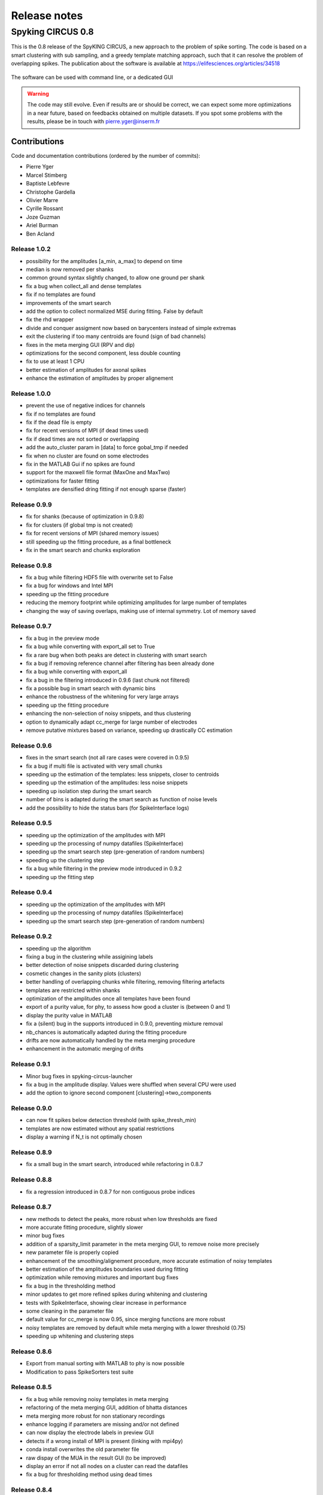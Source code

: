 Release notes
=============

Spyking CIRCUS 0.8
------------------

This is the 0.8 release of the SpyKING CIRCUS, a new approach to the problem of spike sorting. The code is based on a smart clustering with
sub sampling, and a greedy template matching approach, such that it can resolve the problem of overlapping spikes. The publication about the software 
is available at https://elifesciences.org/articles/34518


.. figure::  launcher.png
   :align:   center

   The software can be used with command line, or a dedicated GUI


.. warning::

    The code may still evolve. Even if results are or should be correct, we can expect some more optimizations in a near future, based on feedbacks obtained on multiple datasets. If you spot some problems with the results, please be in touch with pierre.yger@inserm.fr

Contributions
~~~~~~~~~~~~~
Code and documentation contributions (ordered by the number of commits):

* Pierre Yger
* Marcel Stimberg
* Baptiste Lebfevre
* Christophe Gardella
* Olivier Marre
* Cyrille Rossant
* Joze Guzman
* Ariel Burman
* Ben Acland

=============
Release 1.0.2
=============

* possibility for the amplitudes [a_min, a_max] to depend on time
* median is now removed per shanks
* common ground syntax slightly changed, to allow one ground per shank
* fix a bug when collect_all and dense templates
* fix if no templates are found
* improvements of the smart search
* add the option to collect normalized MSE during fitting. False by default
* fix the rhd wrapper
* divide and conquer assigment now based on barycenters instead of simple extremas
* exit the clustering if too many centroids are found (sign of bad channels)
* fixes in the meta merging GUI (RPV and dip)
* optimizations for the second component, less double counting
* fix to use at least 1 CPU
* better estimation of amplitudes for axonal spikes
* enhance the estimation of amplitudes by proper alignement

=============
Release 1.0.0
=============

* prevent the use of negative indices for channels
* fix if no templates are found
* fix if the dead file is empty
* fix for recent versions of MPI (if dead times used)
* fix if dead times are not sorted or overlapping
* add the auto_cluster param in [data] to force gobal_tmp if needed
* fix when no cluster are found on some electrodes
* fix in the MATLAB Gui if no spikes are found
* support for the maxwell file format (MaxOne and MaxTwo)
* optimizations for faster fitting
* templates are densified dring fitting if not enough sparse (faster)

=============
Release 0.9.9
=============

* fix for shanks (because of optimization in 0.9.8)
* fix for clusters (if global tmp is not created)
* fix for recent versions of MPI (shared memory issues)
* still speeding up the fitting procedure, as a final bottleneck
* fix in the smart search and chunks exploration

=============
Release 0.9.8
=============

* fix a bug while filtering HDF5 file with overwrite set to False
* fix a bug for windows and Intel MPI
* speeding up the fitting procedure
* reducing the memory footprint while optimizing amplitudes for large number of templates
* changing the way of saving overlaps, making use of internal symmetry. Lot of memory saved

=============
Release 0.9.7
=============

* fix a bug in the preview mode
* fix a bug while converting with export_all set to True
* fix a rare bug when both peaks are detect in clustering with smart search
* fix a bug if removing reference channel after filtering has been already done
* fix a bug while converting with export_all
* fix a bug in the filtering introduced in 0.9.6 (last chunk not filtered)
* fix a possible bug in smart search with dynamic bins
* enhance the robustness of the whitening for very large arrays
* speeding up the fitting procedure
* enhancing the non-selection of noisy snippets, and thus clustering
* option to dynamically adapt cc_merge for large number of electrodes
* remove putative mixtures based on variance, speeding up drastically CC estimation

=============
Release 0.9.6
=============

* fixes in the smart search (not all rare cases were covered in 0.9.5)
* fix a bug if multi file is activated with very small chunks
* speeding up the estimation of the templates: less snippets, closer to centroids
* speeding up the estimation of the amplitudes: less noise snippets
* speeding up isolation step during the smart search
* number of bins is adapted during the smart search as function of noise levels
* add the possibility to hide the status bars (for SpikeInterface logs)

=============
Release 0.9.5
=============

* speeding up the optimization of the amplitudes with MPI
* speeding up the processing of numpy datafiles (SpikeInterface)
* speeding up the smart search step (pre-generation of random numbers)
* speeding up the clustering step
* fix a bug while filtering in the preview mode introduced in 0.9.2
* speeding up the fitting step

=============
Release 0.9.4
=============

* speeding up the optimization of the amplitudes with MPI
* speeding up the processing of numpy datafiles (SpikeInterface)
* speeding up the smart search step (pre-generation of random numbers)

=============
Release 0.9.2
=============

* speeding up the algorithm
* fixing a bug in the clustering while assigining labels
* better detection of noise snippets discarded during clustering
* cosmetic changes in the sanity plots (clusters)
* better handling of overlapping chunks while filtering, removing filtering artefacts
* templates are restricted within shanks
* optimization of the amplitudes once all templates have been found
* export of a purity value, for phy, to assess how good a cluster is (between 0 and 1)
* display the purity value in MATLAB
* fix a (silent) bug in the supports introduced in 0.9.0, preventing mixture removal
* nb_chances is automatically adapted during the fitting procedure
* drifts are now automatically handled by the meta merging procedure
* enhancement in the automatic merging of drifts

=============
Release 0.9.1
=============

* Minor bug fixes in spyking-circus-launcher
* fix a bug in the amplitude display. Values were shuffled when several CPU were used
* add the option to ignore second component [clustering]->two_components

=============
Release 0.9.0
=============

* can now fit spikes below detection threshold (with spike_thresh_min)
* templates are now estimated without any spatial restrictions
* display a warning if N_t is not optimally chosen

=============
Release 0.8.9
=============

* fix a small bug in the smart search, introduced while refactoring in 0.8.7

=============
Release 0.8.8
=============

* fix a regression introduced in 0.8.7 for non contiguous probe indices

=============
Release 0.8.7
=============

* new methods to detect the peaks, more robust when low thresholds are fixed
* more accurate fitting procedure, slightly slower
* minor bug fixes
* addition of a sparsity_limit parameter in the meta merging GUI, to remove noise more precisely
* new parameter file is properly copied
* enhancement of the smoothing/alignement procedure, more accurate estimation of noisy templates
* better estimation of the amplitudes boundaries used during fitting
* optimization while removing mixtures and important bug fixes
* fix a bug in the thresholding method
* minor updates to get more refined spikes during whitening and clustering
* tests with SpikeInterface, showing clear increase in performance
* some cleaning in the parameter file
* default value for cc_merge is now 0.95, since merging functions are more robust
* noisy templates are removed by default while meta merging with a lower threshold (0.75)
* speeding up whitening and clustering steps

=============
Release 0.8.6
=============

* Export from manual sorting with MATLAB to phy is now possible
* Modification to pass SpikeSorters test suite

=============
Release 0.8.5
=============

* fix a bug while removing noisy templates in meta merging
* refactoring of the meta merging GUI, addition of bhatta distances
* meta merging more robust for non stationary recordings
* enhance logging if parameters are missing and/or not defined
* can now display the electrode labels in preview GUI
* detects if a wrong install of MPI is present (linking with mpi4py)
* conda install overwrites the old parameter file
* raw dispay of the MUA in the result GUI (to be improved)
* display an error if not all nodes on a cluster can read the datafiles
* fix a bug for thresholding method using dead times

=============
Release 0.8.4
=============

* fix if no spikes are found on some electrodes
* fix as mean/median-pca methods were broken (albeit not used)
* fix to prevent a rare crash while loading too sparse overlaps
* fix a bug with the new dip method in python 2.7
* add the thresholding method to extract only MUA activity (requested by users)
* channel lists in probe files can be non sorted
* memory usage is dynamically adapted to reduce memory footprint
* hdf5 and npy file format can now work with 3D arrays (x, y, time) or (time, x, y)
* fix a bug if basis for pos and neg spikes have different sizes
* add some docstrings (thanks to Jose Guzman)
* sparse export for phy is now the default
* comments can now be added in the trigger/dead times files
* 4096 channels can now run on a single machine, with low memory consumption
* basic support for 3d probes, without any visualization
* more robust to saturating channels with nan_to_num
* cc_merge set to 1 automatically if templates on few channels are detected
* fix a bug if only one artefact type is given
* fix a bug if only 2 spikes are found on a single electrode
* former parameters sim_same_elec and dip_threshold renamed into merge_method and merge_param
* sanity plots for local merges can now be produced during clustering (debug_plots in [clustering])

=============
Release 0.8.3
=============

* automatic suppression, during meta merging, of noisy templates (for SpikeToolKit/Forest)
* during the phy export, we can automatically pre-assign labels to neurons
* fix a bug when converting to phy with dead channels
* fix a bug when converting to phy with file formats without data_offset
* speedup the estimation of the amplitude distribution
* minor fixes for clusters
* smoothing of the templates thanks to Savitzky-Golay filtering
* fix a bug when launching GUIs for file format without data offset
* can now work with scipy 1.3 and statsmodels 0.10
* isolation mode is improved, set as default and leading to better performance
* reducing overclustering with the Hartigan dip-test of unimodality
* can now set the number of dimensions for local PCA (10 by default)

=============
Release 0.8.2
=============

* add a docker file to build the software
* add support for shanks in phy 2.0
* add support for deconverting in the qt launcher
* do not create a Qt App if merging in auto mode
* waveforms are convolved with a Hanning window to boost PCA
* oversampling in now adapted as function of the sampling rate
* reduction of I/O while oversampling
* speed improvement with undersampling while cleaning the dictionary
* automation of the software for SpikeForest/SpikeToolkit benchmarks
* merging is now included in the default pipeline
* normalization of the metrics in the meta merging GUI

=============
Release 0.8.0
=============

* major improvement in the clustering. No more max_clusters parameters
* much faster clustering (thanks to Ruben Herzog)
* added the statsmodels library as a required dependency
* enhancement of the smart search mode
* enhancement of the bicubic spline interpolation
* fix a typo when using dead times and the collect mode
* fix a minor bug when small amount of spikes are found during smart search
* fix a bug in the wrapper for BRW files
* support for phy 2.0 and phylib
* remove the strongly time shifted templates
* additing of a wrapper for MDA file format
* amplitudes for unfitted spikes is now 1 when exporting to phy
* default install is now qt5, to work with phy 2.0

=============
Release 0.7.6
=============

* cosmetic changes in the GUI
* adding a deconverting method to switch back from phy to MATLAB
* support for the lags between templates in the MATLAB GUI
* warn user if data are corrupted because of interrupted filtering
* reduction of the size for saved clusters
* display the file name in the header
* fix a nasty bug allowing spikes at the border of chunks to be fitted even during dead periods

=============
Release 0.7.5
=============

* fix a bug for MPICH when large dictionaries.
* fix a bug for numpy files when used with new numpy versions
* add the possibility to subtract one channel as a reference channel from others
* native support for blackrock files (only .ns5 tested so far)
* simplifications in the parameter file
* fix for display of progress bars with tqdm
* addition of a multi-folders mode for openephys
* hide GPU support for now, as this is not actively maintained and optimized
* fix in the MATLAB GUI for float32 data
* fix the broken log files
* default cpu number is now half the available cores

=============
Release 0.7.4
=============

* fix a regression with spline interpolation, more investigation needed

=============
Release 0.7.0
=============

* fix a possible rounding bug if triggers are given in ms
* artefacts are computed as medians and not means over the signal
* can turn off shared memory if needed
* a particular pattern can be specified for neuralynx files
* fix bugs with output_dir, as everything was not saved in the folder
* add a circus-folders script to process virtually files within several folders as a single recording
* add a circus-artefacts script to concatenate artefact files before using stream mode
* multi-files mode is now enabled for Neuralynx data
* fixes for conversion of old dataset with python GUI
* smooth exit if fitting with 0 templates (thanks to Alex Gonzalez)
* enhance the bicubic spline interpolation for oversampling
* spike times are now saved as uint32 for long recordings

=============
Release 0.6.7
=============

* optimizations for clusters (auto blosc and network bandwith)
* addition of a dead_channels option in the [detection] section, as requested
* prevent user to remove median with only 1 channel
* fix for parallel writes in HDF5 files
* hide h5py FutureWarning

=============
Release 0.6.6
=============

* fix for matplotlib 2.2.2
* fix a bug when loading merged data with phy GUI
* faster support for native MCD file with pyMCStream
* more robust whitening for large arrays with numerous overlaps
* add an experimental mode to refine coreset (isolated spikes)
* put merging units in Hz^2 in the merging GUI
* add a HDF5 compression mode to greatly reduce disk usage for very large probe
* add a Blosc compression mode to save bandwith for clusters
* fix a display bug in the merging GUI when performing multiple passes

=============
Release 0.6.5
=============

* reduce memory consumption for mixture removal with shared memory
* made an explicit parameter cc_mixtures for mixture removal in the [clustering] section
* Minor fixes in the MATLAB GUI
* fix in the exact times shown during preview if second is specified
* prevent errors if filter is False and overwrite is False

=============
Release 0.6.4
=============

* fix a bug in the BEER for windows platforms, enhancing robustness to mpi data types
* speed up the software when using ignore_dead_times
* ensure backward compatibility with hdf5 version for MATLAB
* fix a rare bug in clustering, when no spikes are found on electrodes
* fix a bug in the MATLAB GUI when reloading saved results, skipping overlap fixes

=============
Release 0.6.3
=============

* fix a bug if the parameter file have tabulations characters
* add a tab to edit parameters directly in the launcher GUI
* fix dtype offset for int32 and int64
* minor optimizations for computations of overlaps
* explicit message displayed on screen if filtering has already been performed
* can specify a distinct folder for output results with output_dir parameter
* fix a bug when launching phy GUI for datafiles without data_offset parameter (HDF5)
* fix a memory leak when using dead_times
* fix a bug for BRW and python3
* fix a bug in the BEER
* pin HDF5 to 1.8.18 versions, as MATLAB is not working well with 1.10
* fix a bug when relaunching code and overwrite is False
* fix a bug when peak detection is set on both with only one channel

=============
Release 0.6.2
=============

* fix for openephys and new python syntax
* fix in the handling of parameters 
* fix a bug on windows with unclosed hdf5 files
* fix a bug during converting with multi CPU on windows
* minor optimization in the fitting procedure
* support for qt5 (and backward compatibility with qt4 as long as phy is using Qt4)

=============
Release 0.6.1
=============

* fix for similarities and merged output from the GUIs
* fix for Python 3 and HDF5
* fix for Python 3 and launcher GUI
* fix for maxlag in the merging GUI
* optimization in the merging GUI for pairs suggestion
* addition of an auto_mode for meta merging, to suppress manual curation
* various fixes in the docs
* fix a bug when closing temporary files on windows
* allow spaces in names of probe files
* collect_all should take dead times into account
* patch to read INTAN 2.0 files
* fix in the MATLAB GUI when splitting neurons
* fix in the MATLAB GUI when selecting individual amplitudes

=============
Release 0.6.0
=============

* fix an IMPORTANT BUG in the similarities exported for phy/MATLAB, affect the suggestions in the GUI
* improvements in the neuralynx wrapper
* add the possibility to exclude some portions of the recordings from the analysis (see documentation)
* fix a small bug in MS-MPI (Windows only) when shared memory is activated and emtpy arrays are present

=============
Release 0.5.9
=============

* The validating step can now accept custom spikes as inputs
* Change the default frequency for filtering to 300Hz instead of 500Hz

=============
Release 0.5.8
=============

* fix a bug for int indices in some file wrappers (python 3.xx) (thanks to Ben Acland)
* fix a bug in the preview gui to write threshold
* fix a bug for some paths in Windows (thanks to Albert Miklos)
* add a wrapper for NeuraLynx (.ncs) file format
* fix a bug in the installation of the MATLAB GUI
* fix a bug to see results in MATLAB GUI with only 1 channel
* fix a bug to convert data to phy with only positive peaks
* add builds for python 3.6
* optimizations in file wrappers
* fix a bug for MCS headers in multifiles, if not all with same sizes
* add the possibility (with a flag) to turn off parallel HDF5 if needed
* fix a bug with latest version of HDF5, related to flush issues during clustering

=============
Release 0.5.7
=============

* Change the strsplit name in the MATLAB GUI
* Fix a bug in the numpy wrapper
* Fix a bug in the artefact removal (numpy 1.12), thanks to Chris Wilson
* Fixes in the matlab GUI to ease a refitting procedure, thanks to Chris Wilson
* Overlaps are recomputed if size of templates has changed (for refitting)
* Addition of a "second" argument for a better control of the preview mode
* Fix when using the phy GUI and the multi-file mode.
* Add a file wrapper for INTAN (RHD) file format

=============
Release 0.5.6
=============

* Fix in the smart_search when only few spikes are found
* Fix a bug in density estimation when only few spikes are found

=============
Release 0.5.5
=============

* Improvement in the smart_select option given various datasets
* Fix a regression for the clustering introduced in 0.5.2

=============
Release 0.5.2
=============

* fix for the MATLAB GUI
* smart_select can now be used [experimental]
* fix for non 0: DISPLAY
* cosmetic changes in the clustering plots
* ordering of the channels in the openephys wrapper
* fix for rates in the MATLAB GUI
* artefacts can now be given in ms or in timesteps with the trig_unit parameter

=============
Release 0.5rc
=============

* fix a bug when exporting for phy in dense mode
* compatibility with numpy 1.12
* fix a regression with artefact removal
* fix a display bug in the thresholds while previewing with a non unitary gain
* fix a bug when filtering in multi-files mode (overwrite False, various t_starts)
* fix a bug when filtering in multi-files mode (overwrite True)
* fix a bug if matlab gui (overwrite False)
* fix the gathering method, not working anymore
* smarter selection of the centroids, leading to more clusters with the smart_select option
* addition of a How to cite section, with listed publications

=============
Release 0.5b9
=============

* switch from progressbar2 to tqdm, for speed and practical issues
* optimization of the ressources by preventing numpy to use multithreading with BLAS
* fix MPI issues appearing sometimes during the fitting procedure
* fix a bug in the preview mode for OpenEphys files
* slightly more robust handling of openephys files, thanks to Ben Acland
* remove the dependency to mpi4py channel on osx, as it was crashing
* fix a bug in circus-multi when using extensions

=============
Release 0.5b8
=============

* fix a bug in the MATLAB GUI in the BestElec while saving
* more consistency with "both" peak detection mode. Twice more waveforms are always collect during whitening/clustering
* sparse export for phy is now available
* addition of a dir_path parameter to be compatible with new phy
* fix a bug in the meta merging GUI when only one template left

=============
Release 0.5b7
=============

* fix a bug while converting data to phy with a non unitary gain
* fix a bug in the merging gui with some version of numpy, forcing ucast
* fix a bug if no spikes are detected while constructing the basis
* Optimization if both positive and negative peaks are detected
* fix a bug with the preview mode, while displaying non float32 data

=============
Release 0.5b6
=============

* fix a bug while launching the MATLAB GUI

=============
Release 0.5b3
=============

* code is now hosted on GitHub
* various cosmetic changes in the terminal
* addition of a garbage collector mode, to collect also all unfitted spikes, per channel
* complete restructuration of the I/O such that the code can now handle multiple file formats
* internal refactoring to ease interaction with new file formats and readibility
* because of the file format, slight restructuration of the parameter files
* N_t and radius have been moved to the [detection] section, more consistent
* addition of an explicit file_format parameter in the [data] section
* every file format may have its own parameters, see documentation for details (or --info)
* can now work natively with open ephys data files (.openephys)
* can now work natively with MCD data files (.mcd) [using neuroshare]
* can now work natively with Kwik (KWD) data files (.kwd)
* can now work natively with NeuroDataWithoutBorders files (.nwb)
* can now work natively with NiX files (.nix)
* can now work natively with any HDF5-like structure data files (.h5)
* can now work natively with Arf data files (.arf)
* can now work natively with 3Brain data files (.brw)
* can now work natively with Numpy arrays (.npy)
* can now work natively with all file format supported by NeuroShare (plexon, blackrock, mcd, ...)
* can still work natively with raw binary files with/without headers :)
* faster IO for raw binary files
* refactoring of the exports during multi-file/preview/benchmark: everything is now handled in raw binary
* fix a bug with the size of the safety time parameter during whitening and clustering
* all the interactions with the parameters are now done in the circus/shared/parser.py file
* all the interactions with the probe are now done in the circus/shared/probes.py file
* all the messages are now handled in circus/shared/messages.py
* more robust and explicit logging system
* more robust checking of the parameters
* display the electrode number in the preview/result GUI
* setting up a continuous integration workflow to test all conda packages with appveyor and travis automatically
* cuda support is now turned off by default, for smoother install procedures (GPU yet do not bring much)
* file format can be streamed. Over several files (former multi-file mode), but also within the same file
* several cosmetic changes in the default parameter file
* clustering:smart_search and merging:correct_lag are now True by default
* fix a minor bug in the smart search, biasing the estimation of densities
* fix a bug with the masks and the smart-search: improving results
* addition of an overwrite parameter. Note that any t_start/t_stop infos are lost
* if using streams, or internal t_start, output times are on the same time axis than the datafile
* more robust parameter checking


=============
Release 0.4.3
=============

* cosmetic changes in the terminal
* suggest to reduce chunk sizes for high density probes (N_e > 500) to save memory
* fix a once-in-a-while bug in the smart-search


=============
Release 0.4.2
=============

* fix a bug in the test suite
* fix a bug in python GUI for non integer thresholds
* fix a bug with output strings in python3
* fix a bug to kill processes in windows from the launcher
* fix graphical issues in the launcher and python3
* colors are now present also in python3
* finer control of the amplitudes with the dispersion parameter
* finer control of the cut off frequencies during the filtering
* the smart search mode is now back, with a simple True/False flag. Use it for long or noisy recordings
* optimizations in the smart search mode, now implementing a rejection method based on amplitudes
* show the mean amplitude over time in the MATLAB GUI
* MATLAB is automatically closed when closing the MATLAB GUI
* mean rate is now displayed in the MATLAB GUI, for new datasets only
* spike times are now saved as uint32, for new datasets only
* various fixes in the docs
* improvements when peak detection is set on "both"
* message about cc_merge for low density probes
* message about smart search for long recordings
* various cosmetic changes
* add a conda app for anaconda navigator


=============
Release 0.4.1
=============

* fix a bug for converting millions of PCs to phy, getting rid of MPI limitation to int32
* fix bugs with install on Windows 10, forcing int64 while default is int32 even on 64bits platforms
* improved errors messages if wrong MCS headers are used
* Various cosmetic changes


===========
Release 0.4
===========

First realease of the software
